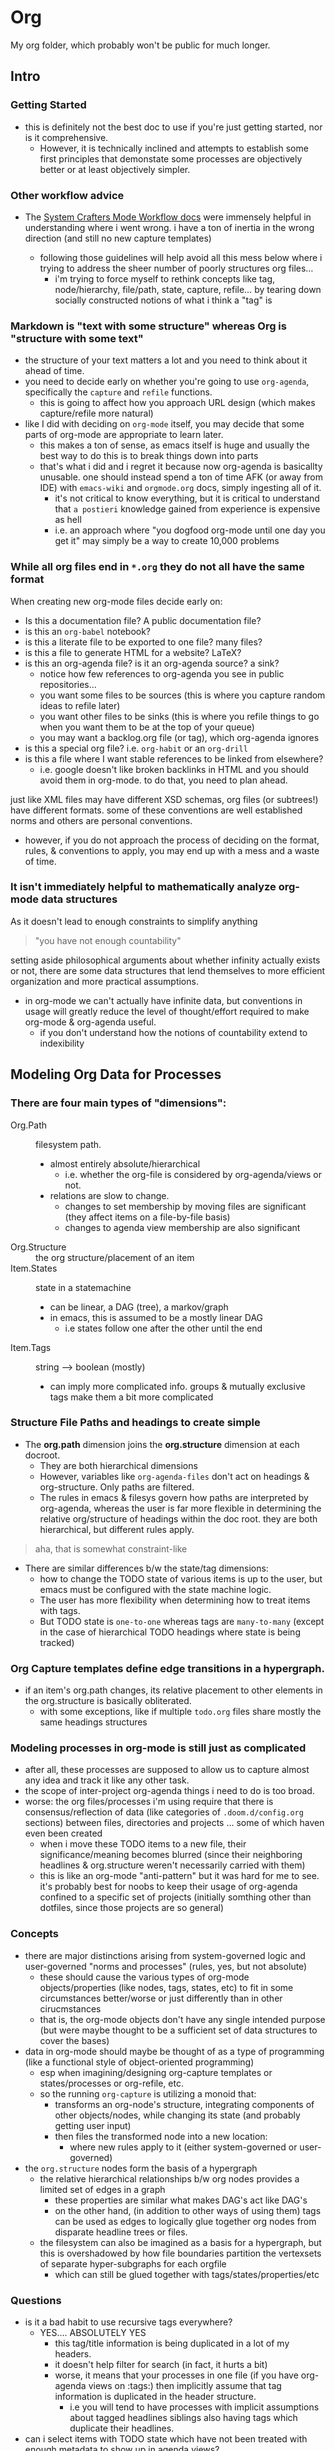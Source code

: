 * Org

My org folder, which probably won't be public for much longer.


** Intro

*** Getting Started

+ this is definitely not the best doc to use if you're just getting started, nor
  is it comprehensive.
  - However, it is technically inclined and attempts to establish some first
    principles that demonstate some processes are objectively better or at least
    objectively simpler.

*** Other workflow advice

+ The [[https://github.com/daviwil/dotfiles/blob/master/Workflow.org][System Crafters Mode Workflow docs]] were immensely helpful in understanding where i went wrong. i have a ton of inertia in the wrong direction (and still no new capture templates)

  - following those guidelines will help avoid all this mess below where i trying to address the sheer number of poorly structures org files...
    - i'm trying to force myself to rethink concepts like tag, node/hierarchy,
      file/path, state, capture, refile... by tearing down socially constructed notions of what i think a "tag" is


*** Markdown is "text with some structure" whereas Org is "structure with some text"

+ the structure of your text matters a lot and you need to think about it ahead
  of time.
+ you need to decide early on whether you're going to use =org-agenda=, specifically the =capture= and =refile= functions.
  - this is going to affect how you approach URL design (which makes
    capture/refile more natural)
+ like I did with deciding on =org-mode= itself, you may decide that some parts
  of org-mode are appropriate to learn later.
  - this makes a ton of sense, as emacs itself is huge and usually the best way
    to do this is to break things down into parts
  - that's what i did and i regret it because now org-agenda is basicallty
    unusable. one should instead spend a ton of time AFK (or away from IDE) with
    =emacs-wiki= and =orgmode.org= docs, simply ingesting all of it.
    + it's not critical to know everything, but it is critical to understand
      that =a postieri= knowledge gained from experience is expensive as hell
    + i.e. an approach where "you dogfood org-mode until one day you get it" may
      simply be a way to create 10,000 problems

*** While all org files end in =*.org= they do not all have the same format

When creating new org-mode files decide early on:

+ Is this a documentation file? A public documentation file?
+ is this an =org-babel= notebook?
+ is this a literate file to be exported to one file? many files?
+ is this a file to generate HTML for a website? LaTeX?
+ is this an org-agenda file? is it an org-agenda source? a sink?
  - notice how few references to org-agenda you see in public repositories...
  - you want some files to be sources (this is where you capture random ideas to refile later)
  - you want other files to be sinks (this is where you refile things to go when you want them to be at the top of your queue)
  - you may want a backlog.org file (or tag), which org-agenda ignores
+ is this a special org file? i.e. =org-habit= or an =org-drill=
+ is this a file where I want stable references to be linked from elsewhere?
  - i.e. google doesn't like broken backlinks in HTML and you should avoid them
    in org-mode. to do that, you need to plan ahead.

just like XML files may have different XSD schemas, org files (or subtrees!)
have different formats. some of these conventions are well established norms and
others are personal conventions.

+ however, if you do not approach the process of deciding on the format, rules,
  & conventions to apply, you may end up with a mess and a waste of time.

*** It isn't immediately helpful to mathematically analyze org-mode data structures

As it doesn't lead to enough constraints to simplify anything

#+begin_quote
"you have not enough countability"
#+end_quote

setting aside philosophical arguments about whether infinity actually exists or
not, there are some data structures that lend themselves to more efficient
organization and more practical assumptions.

+ in org-mode we can't actually have infinite data, but conventions in usage
  will greatly reduce the level of thought/effort required to make org-mode &
  org-agenda useful.
  - if you don't understand how the notions of countability extend to
    indexibility

** Modeling Org Data for Processes

*** There are four main types of "dimensions":
+ Org.Path :: filesystem path.
  - almost entirely absolute/hierarchical
    * i.e. whether the org-file is considered by org-agenda/views or not.
  - relations are slow to change.
    - changes to set membership by moving files are significant (they affect
      items on a file-by-file basis)
    - changes to agenda view membership are also significant
+ Org.Structure :: the org structure/placement of an item
+ Item.States :: state in a statemachine
  - can be linear, a DAG (tree), a markov/graph
  - in emacs, this is assumed to be a mostly linear DAG
    - i.e states follow one after the other until the end
+ Item.Tags :: string --> boolean (mostly)
  - can imply more complicated info. groups & mutually exclusive tags make
    them a bit more complicated

*** Structure File Paths and headings to create simple

+ The *org.path* dimension joins the *org.structure* dimension at each docroot.
  - They are both hierarchical dimensions
  - However, variables like =org-agenda-files= don't act on headings & org-structure. Only paths are filtered.
  - The rules in emacs & filesys govern how paths are interpreted by org-agenda,
    whereas the user is far more flexible in determining the relative
    org/structure of headings within the doc root. they are both hierarchical,
    but different rules apply.

#+begin_quote
aha, that is somewhat constraint-like
#+end_quote

+ There are similar differences b/w the state/tag dimensions:
  + how to change the TODO state of various items is up to the user, but emacs must be configured with the state machine logic.
  + The user has more flexibility when determining how to treat items with tags.
  + But TODO state is =one-to-one= whereas tags are =many-to-many= (except in
    the case of hierarchical TODO headings where state is being tracked)

*** Org Capture templates define edge transitions in a hypergraph.
  - if an item's org.path changes, its relative placement to other elements in the org.structure is basically obliterated.
    + with some exceptions, like if multiple =todo.org= files share mostly the same headings structures

*** Modeling processes in org-mode is still just as complicated
+ after all, these processes are supposed to allow us to capture almost any idea
  and track it like any other task.
+ the scope of inter-project org-agenda things i need to do is too broad.
+ worse: the org files/processes i'm using require that there is
  consensus/reflection of data (like categories of =.doom.d/config.org=
  sections) between files, directories and projects ... some of which haven even been created
  - when i move these TODO items to a new file, their significance/meaning
    becomes blurred (since their neighboring headlines & org.structure weren't
    necessarily carried with them)
  - this is like an org-mode "anti-pattern" but it was hard for me to see. it's
    probably best for noobs to keep their usage of org-agenda confined to a
    specific set of projects (initially somthing other than dotfiles, since
    those projects are so general)

*** Concepts
+ there are major distinctions arising from system-governed logic and
  user-governed "norms and processes" (rules, yes, but not absolute)
  - these should cause the various types of org-mode objects/properties (like
    nodes, tags, states, etc) to fit in some circumstances better/worse or just
    differently than in other cirucmstances
  - that is, the org-mode objects don't have any single intended purpose (but
    were maybe thought to be a sufficient set of data structures to cover the
    bases)
+ data in org-mode should maybe be thought of as a type of programming (like a functional style of object-oriented programming)
  - esp when imagining/designing org-capture templates or states/processes or
    org-refile, etc.
  - so the running =org-capture= is utilizing a monoid that:
    - transforms an org-node's structure, integrating components of other
      objects/nodes, while changing its state (and probably getting user input)
    - then files the transformed node into a new location:
      - where new rules apply to it (either system-governed or user-governed)
+ the =org.structure= nodes form the basis of a hypergraph
  - the relative hierarchical relationships b/w org nodes provides a limited set of edges in a graph
    - these properties are similar what makes DAG's act like DAG's
    - on the other hand, (in addition to other ways of using them) tags can be
      used as edges to logically glue together org nodes from disparate headline
      trees or files.
  - the filesystem can also be imagined as a basis for a hypergraph, but this is
    overshadowed by how file boundaries partition the vertexsets of separate
    hyper-subgraphs for each orgfile
    - which can still be glued together with tags/states/properties/etc

*** Questions
+ is it a bad habit to use recursive tags everywhere?
  + YES.... ABSOLUTELY YES
    - this tag/title information is being duplicated in a lot of my headers.
    - it doesn't help filter for search (in fact, it hurts a bit)
    - worse, it means that your processes in one file (if you have org-agenda
      views on :tags:) then implicitly assume that tag information is
      duplicated in the header structure.
      - i.e you will tend to have processes with implicit assumptions about
        tagged headlines siblings also having tags which duplicate their
        headlines.
+ can i select items with TODO state which have not been treated with enough metadata to show up in agenda views?
  - probably
+ how can i reuse agenda views or programmatically define them?
